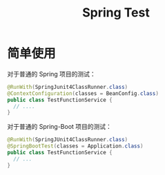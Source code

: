 #+TITLE:      Spring Test

* 目录                                                    :TOC_4_gh:noexport:
- [[#简单使用][简单使用]]

* 简单使用
  对于普通的 Spring 项目的测试：
  #+BEGIN_SRC java
    @RunWith(SpringJunit4ClassRunner.class)
    @ContextConfiguration(classes = BeanConfig.class)
    public class TestFunctionService {
      // ....
    }
  #+END_SRC

  对于普通的 Spring-Boot 项目的测试：
  #+BEGIN_SRC java
    @RunWith(SpringJUnit4ClassRunner.class)
    @SpringBootTest(classes = Application.class)
    public class TestFunctionService {
      // ...
    }
  #+END_SRC

